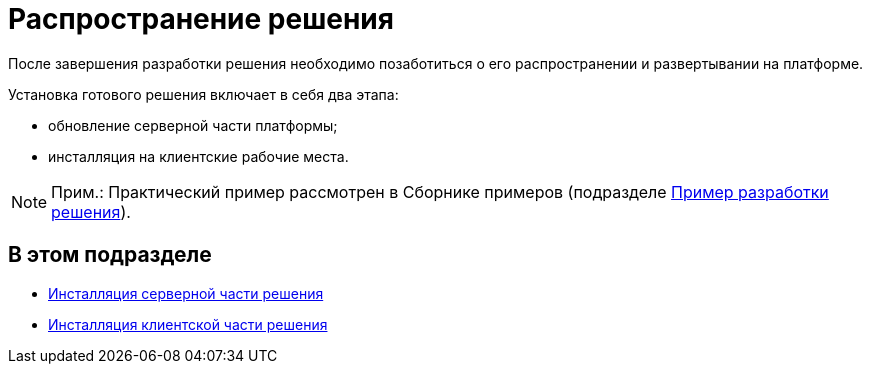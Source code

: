 = Распространение решения

После завершения разработки решения необходимо позаботиться о его распространении и развертывании на платформе.

Установка готового решения включает в себя два этапа:

* обновление серверной части платформы;
* инсталляция на клиентские рабочие места.

[NOTE]
====
[.note__title]#Прим.:# Практический пример рассмотрен в Сборнике примеров (подразделе xref:CreateSolution.adoc[Пример разработки решения]).
====

== В этом подразделе

* xref:DM_DistributionServer.adoc[Инсталляция серверной части решения]
* xref:DM_DistributionClient.adoc[Инсталляция клиентской части решения]

